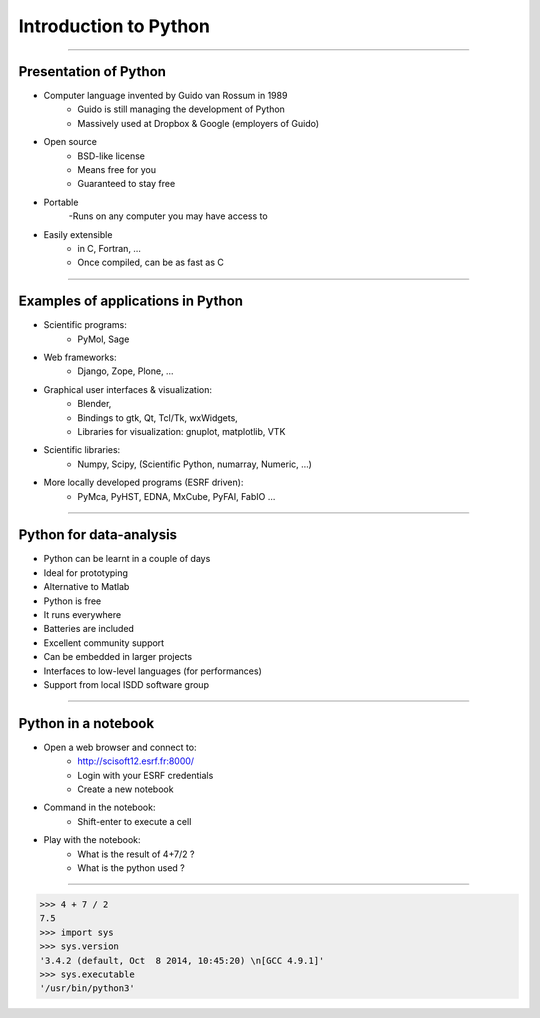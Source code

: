 Introduction to Python
======================

----

Presentation of Python
----------------------

- Computer language invented by Guido van Rossum in 1989 
    - Guido is still managing the development of Python 
    - Massively used at Dropbox & Google (employers of Guido)

- Open source 
    - BSD-like license  
    - Means free for you
    - Guaranteed to stay free

- Portable 
    -Runs on any computer you may have access to

- Easily extensible 
    - in C, Fortran, …
    - Once compiled, can be as fast as C

----

Examples of applications in Python
----------------------------------

- Scientific programs:
    - PyMol, Sage

- Web frameworks:
    - Django, Zope, Plone, …

- Graphical user interfaces & visualization:
    - Blender, 
    - Bindings to gtk, Qt, Tcl/Tk, wxWidgets, 
    - Libraries for visualization:  gnuplot, matplotlib, VTK

- Scientific libraries:
    - Numpy, Scipy, (Scientific Python, numarray, Numeric, …)
    
- More locally developed programs (ESRF driven):
    - PyMca, PyHST, EDNA, MxCube, PyFAI, FabIO …

----

Python for data-analysis
------------------------

- Python can be learnt in a couple of days
- Ideal for prototyping
- Alternative to Matlab
- Python is free
- It runs everywhere
- Batteries are included
- Excellent community support
- Can be embedded in larger projects
- Interfaces to low-level languages (for performances)
- Support from local ISDD software group

.. image:: img/batteries_included.png
    :width: 300px

----

Python in a notebook
--------------------

- Open a web browser and connect to:
    - http://scisoft12.esrf.fr:8000/
    - Login with your ESRF credentials
    - Create a new notebook

- Command in the notebook:
    - Shift-enter to execute a cell	 

- Play with the notebook:
    - What is the result of 4+7/2 ?
    - What is the python used ?

----

.. code-block:: python
    
    >>> 4 + 7 / 2
    7.5
    >>> import sys
    >>> sys.version
    '3.4.2 (default, Oct  8 2014, 10:45:20) \n[GCC 4.9.1]'
    >>> sys.executable
    '/usr/bin/python3'





    
      
